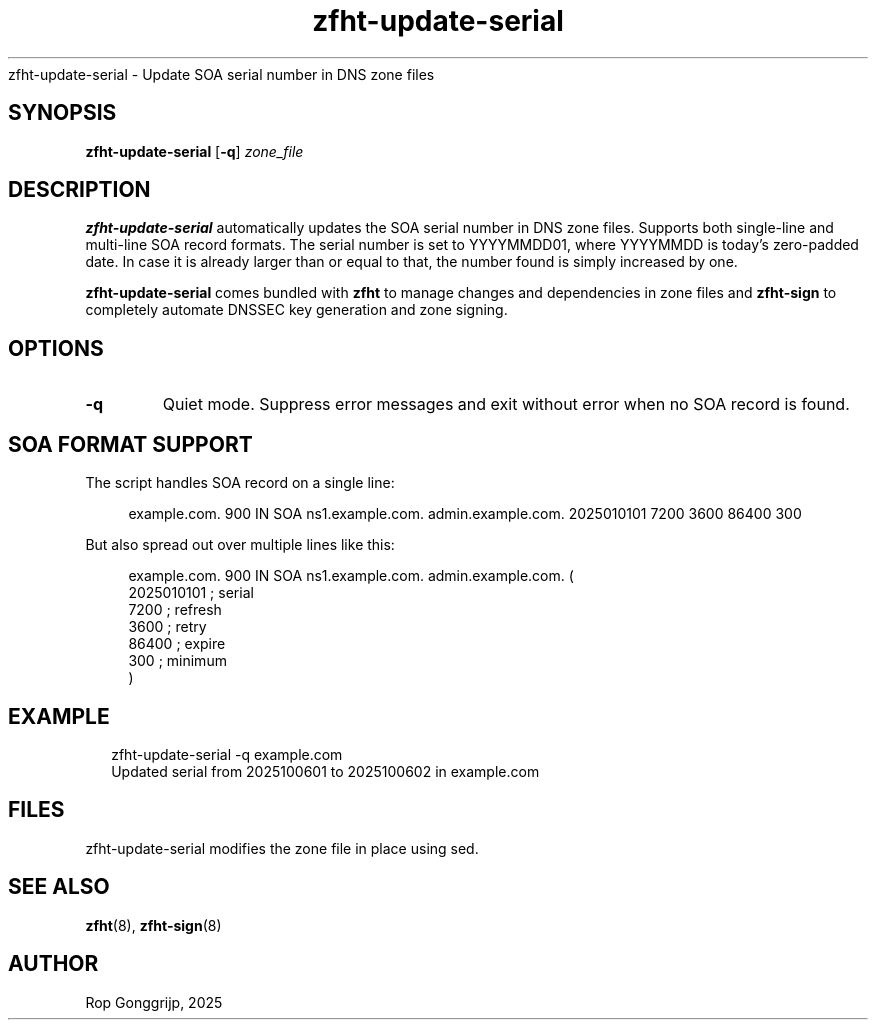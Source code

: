 .TH zfht-update-serial 8 "October 2025" "Zone File Helper Tool" "System Administration Commands".SH NAME
zfht-update-serial \- Update SOA serial number in DNS zone files
.SH SYNOPSIS
\fBzfht-update-serial\fR [\fB\-q\fR] \fIzone_file\fR

.SH DESCRIPTION
\fBzfht-update-serial\fR automatically updates the SOA serial number in DNS zone files. Supports both single-line and multi-line SOA record formats. The serial number is set to YYYYMMDD01, where YYYYMMDD is today's zero-padded date. In case it is already larger than or equal to that, the number found is simply increased by one.

\fBzfht-update-serial\fR comes bundled with \fBzfht\fR to manage changes and dependencies in zone files and \fBzfht-sign\fR to completely automate DNSSEC key generation and zone signing. 

.SH OPTIONS
.TP
\fB\-q\fR
Quiet mode. Suppress error messages and exit without error when no SOA record is found.

.SH SOA FORMAT SUPPORT
The script handles SOA record on a single line:

.RS 4
.nf
example.com. 900 IN SOA ns1.example.com. admin.example.com. 2025010101 7200 3600 86400 300
.fi
.RE

But also spread out over multiple lines like this:

.RS 4
.nf
example.com. 900 IN SOA ns1.example.com. admin.example.com. (
    2025010101    ; serial
    7200          ; refresh
    3600          ; retry
    86400         ; expire
    300           ; minimum
)
.fi
.RE

.SH EXAMPLE
.RS 2
.nf
zfht-update-serial -q example.com
Updated serial from 2025100601 to 2025100602 in example.com
.fi
.RE

.SH FILES
zfht-update-serial modifies the zone file in place using sed.

.SH SEE ALSO
.BR zfht (8),
.BR zfht-sign (8)

.SH AUTHOR
Rop Gonggrijp, 2025
